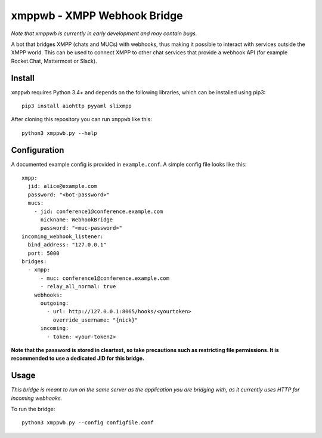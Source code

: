 =============================
xmppwb - XMPP Webhook Bridge
=============================
*Note that xmppwb is currently in early development and may contain bugs.*

A bot that bridges XMPP (chats and MUCs) with webhooks, thus making it possible to interact with services outside the XMPP world. This can be used to connect XMPP to other chat services that provide a webhook API (for example Rocket.Chat, Mattermost or Slack).

Install
-------
``xmppwb`` requires Python 3.4+ and depends on the following libraries, which can be installed using pip3::

    pip3 install aiohttp pyyaml slixmpp

After cloning this repository you can run ``xmppwb`` like this::

    python3 xmppwb.py --help

Configuration
-------------
A documented example config is provided in ``example.conf``. A simple config file looks like this::

    xmpp:
      jid: alice@example.com
      password: "<bot-password>"
      mucs:
        - jid: conference1@conference.example.com
          nickname: WebhookBridge
          password: "<muc-password>"
    incoming_webhook_listener:
      bind_address: "127.0.0.1"
      port: 5000
    bridges:
      - xmpp:
          - muc: conference1@conference.example.com
          - relay_all_normal: true
        webhooks:
          outgoing:
            - url: http://127.0.0.1:8065/hooks/<yourtoken>
              override_username: "{nick}"
          incoming:
            - token: <your-token2>

**Note that the password is stored in cleartext, so take precautions such as restricting file permissions. It is recommended to use a dedicated JID for this bridge.**

Usage
-----
*This bridge is meant to run on the same server as the application you are bridging with, as it currently uses HTTP for incoming webhooks.*

To run the bridge::

    python3 xmppwb.py --config configfile.conf
